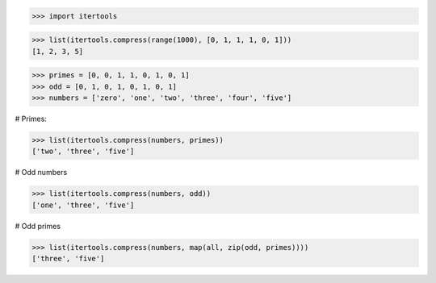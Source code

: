 >>> import itertools

>>> list(itertools.compress(range(1000), [0, 1, 1, 1, 0, 1]))
[1, 2, 3, 5]


>>> primes = [0, 0, 1, 1, 0, 1, 0, 1]
>>> odd = [0, 1, 0, 1, 0, 1, 0, 1]
>>> numbers = ['zero', 'one', 'two', 'three', 'four', 'five']

# Primes:

>>> list(itertools.compress(numbers, primes))
['two', 'three', 'five']

# Odd numbers

>>> list(itertools.compress(numbers, odd))
['one', 'three', 'five']

# Odd primes

>>> list(itertools.compress(numbers, map(all, zip(odd, primes))))
['three', 'five']
